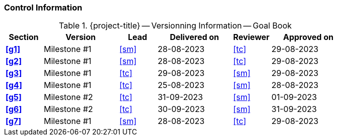 [discrete]
=== Control Information

.{project-title} -- Versionning Information -- Goal Book
[cols="^1,^2,^1,^2,^1,^2"]
|===
|Section | Version | Lead | Delivered on| Reviewer | Approved on

| **<<g1>>** | Milestone #1 | <<sm>> | 28-08-2023 | <<tc>> | 29-08-2023
| **<<g2>>** | Milestone #1 | <<sm>> | 28-08-2023 | <<tc>> | 29-08-2023
| **<<g3>>** | Milestone #1 | <<tc>> | 29-08-2023 | <<sm>> | 29-08-2023
| **<<g4>>** | Milestone #1 | <<tc>> | 25-08-2023 | <<sm>> | 28-08-2023
| **<<g5>>** | Milestone #2 | <<tc>> | 31-09-2023 | <<sm>> | 01-09-2023
| **<<g6>>** | Milestone #2 | <<tc>> | 30-09-2023 | <<sm>> | 31-09-2023
| **<<g7>>** | Milestone #1 | <<sm>> | 28-08-2023 | <<tc>> | 29-08-2023
|===
